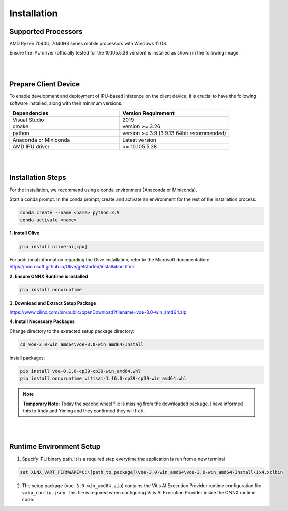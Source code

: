.. _inst.rst:


############
Installation 
############


Supported Processors
~~~~~~~~~~~~~~~~~~~~

AMD Ryzen 7040U, 7040HS series mobile processors with Windows 11 OS. 

Ensure the IPU driver (officially tested for the 10.105.5.38 version) is installed as shown in the following image.

.. image:: images/ipu_driver.png


|
|


Prepare Client Device 
~~~~~~~~~~~~~~~~~~~~~

To enable development and deployment of IPU-based inference on the client device, it is crucial to have the following software installed, along with their minimum versions. 

.. list-table:: 
   :widths: 25 25 
   :header-rows: 1

   * - Dependencies
     - Version Requirement
   * - Visual Studio
     - 2019
   * - cmake
     - version >= 3.26
   * - python
     - version >= 3.9 (3.9.13 64bit recommended) 
   * - Anaconda or Miniconda
     - Latest version
   * - AMD IPU driver
     - >= 10.105.5.38

|
|

Installation Steps
~~~~~~~~~~~~~~~~~~

For the installation, we recommend using a conda environment (Anaconda or Miniconda). 

Start a conda prompt. In the conda prompt, create and activate an environment for the rest of the installation process. 

.. code-block:: 

  conda create --name <name> python=3.9
  conda activate <name> 

.. _install-olive:

**1. Install Olive**


.. code-block::

  pip install olive-ai[cpu]


For additional information regarding the Olive installation, refer to the Microsoft documentation: https://microsoft.github.io/Olive/getstarted/installation.html


**2. Ensure ONNX Runtime is Installed**

.. code-block::
   
   pip install onnxruntime 

**3. Download and Extract Setup Package** 

https://www.xilinx.com/bin/public/openDownload?filename=voe-3.0-win_amd64.zip 


**4. Install Necessary Packages**

Change directory to the extracted setup package directory:

.. code-block:: 
   
   cd voe-3.0-win_amd64\voe-3.0-win_amd64\Install
   
Install packages:

.. code-block:: 

   pip install voe-0.1.0-cp39-cp39-win_amd64.whl
   pip install onnxruntime_vitisai-1.16.0-cp39-cp39-win_amd64.whl

.. note::

  **Temporary Note**: Today the second wheel file is missing from the downloaded package. I have informed this to Andy and Yiming and they confirmed they will fix it. 


|
|

   
Runtime Environment Setup 
~~~~~~~~~~~~~~~~~~~~~~~~~
   
.. _set-vart-envar:

1. Specify IPU binary path. It is a required step everytime the application is run from a new terminal

.. code-block::

   set XLNX_VART_FIRMWARE=C:\[path_to_package]\voe-3.0-win_amd64\voe-3.0-win_amd64\Install\1x4.xclbin


.. _copy-vaip-config:

2. The setup package (``voe-3.0-win_amd64.zip``) contains the Vitis AI Execution Provider runtime configuration file ``vaip_config.json``. This file is required when configuring Vitis AI Execution Provider inside the ONNX runtime code. 

..
  ------------

  #####################################
  Please Read: Important Legal Notices
  #####################################

  The information presented in this document is for informational purposes only and may contain technical inaccuracies, omissions, and typographical errors. The information contained herein is subject to change and may be rendered inaccurate for many reasons, including but not limited to product and roadmap changes, component and motherboard version changes, new model and/or product releases, product differences between differing manufacturers, software changes, BIOS flashes, firmware upgrades, or the like. Any computer system has risks of security vulnerabilities that cannot be completely prevented or mitigated. AMD assumes no obligation to update or
  otherwise correct or revise this information. However, AMD reserves the right to revise this information and to make changes from time to time to the content hereof without obligation of AMD to notify any person of such revisions or changes. THIS INFORMATION IS PROVIDED "AS IS." AMD MAKES NO REPRESENTATIONS OR WARRANTIES WITH RESPECT TO THE CONTENTS HEREOF AND ASSUMES NO RESPONSIBILITY FOR ANY INACCURACIES, ERRORS, OR OMISSIONS THAT MAY APPEAR IN THIS INFORMATION. AMD SPECIFICALLY
  DISCLAIMS ANY IMPLIED WARRANTIES OF NON-INFRINGEMENT, MERCHANTABILITY, OR FITNESS FOR ANY PARTICULAR PURPOSE. IN NO EVENT WILL AMD BE LIABLE TO ANY
  PERSON FOR ANY RELIANCE, DIRECT, INDIRECT, SPECIAL, OR OTHER CONSEQUENTIAL DAMAGES ARISING FROM THE USE OF ANY INFORMATION CONTAINED HEREIN, EVEN IF
  AMD IS EXPRESSLY ADVISED OF THE POSSIBILITY OF SUCH DAMAGES. 

  ##################################
  AUTOMOTIVE APPLICATIONS DISCLAIMER
  ##################################


  AUTOMOTIVE PRODUCTS (IDENTIFIED AS "XA" IN THE PART NUMBER) ARE NOT WARRANTED FOR USE IN THE DEPLOYMENT OF AIRBAGS OR FOR USE IN APPLICATIONS
  THAT AFFECT CONTROL OF A VEHICLE ("SAFETY APPLICATION") UNLESS THERE IS A SAFETY CONCEPT OR REDUNDANCY FEATURE CONSISTENT WITH THE ISO 26262 AUTOMOTIVE SAFETY STANDARD ("SAFETY DESIGN"). CUSTOMER SHALL, PRIOR TO USING OR DISTRIBUTING ANY SYSTEMS THAT INCORPORATE PRODUCTS, THOROUGHLY TEST SUCH SYSTEMS FOR SAFETY PURPOSES. USE OF PRODUCTS IN A SAFETY APPLICATION WITHOUT A SAFETY DESIGN IS FULLY AT THE RISK OF CUSTOMER, SUBJECT ONLY TO APPLICABLE LAWS AND REGULATIONS GOVERNING LIMITATIONS ON PRODUCT LIABILITY.

  #########
  Copyright
  #########


  © Copyright 2023 Advanced Micro Devices, Inc. AMD, the AMD Arrow logo, Ryzen, Vitis AI, and combinations thereof are trademarks of Advanced Micro Devices,
  Inc. AMBA, AMBA Designer, Arm, ARM1176JZ-S, CoreSight, Cortex, PrimeCell, Mali, and MPCore are trademarks of Arm Limited in the US and/or elsewhere. PCI, PCIe, and PCI Express are trademarks of PCI-SIG and used under license. OpenCL and the OpenCL logo are trademarks of Apple Inc. used by permission by Khronos. Other product names used in this publication are for identification purposes only and may be trademarks of their respective companies.


